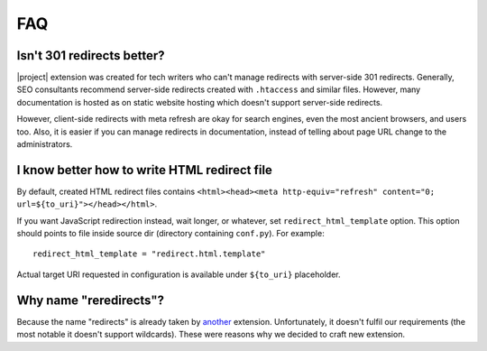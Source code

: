 FAQ
####

Isn't 301 redirects better?
***************************

|project| extension was created for tech writers who can't manage redirects with server-side 301 redirects. Generally, SEO consultants recommend server-side redirects created with ``.htaccess`` and similar files. However, many documentation is hosted as on static website hosting which doesn't support server-side redirects.

However, client-side redirects with meta refresh are okay for search engines, even the most ancient browsers, and users too. Also, it is easier if you can manage redirects in documentation, instead of telling about page URL change to the administrators.

I know better how to write HTML redirect file
*********************************************

By default, created HTML redirect files contains ``<html><head><meta http-equiv="refresh" content="0; url=${to_uri}"></head></html>``.

If you want JavaScript redirection instead, wait longer, or whatever, set ``redirect_html_template`` option. This option should points to file inside source dir (directory containing ``conf.py``). For example::

    redirect_html_template = "redirect.html.template"

Actual target URI requested in configuration is available under ``${to_uri}`` placeholder.

Why name "reredirects"?
***********************

Because the name "redirects" is already taken by `another <https://github.com/sphinx-contrib/redirects>`_ extension. Unfortunately, it doesn't fulfil our requirements (the most notable it doesn't support wildcards). These were reasons why we decided to craft new extension.